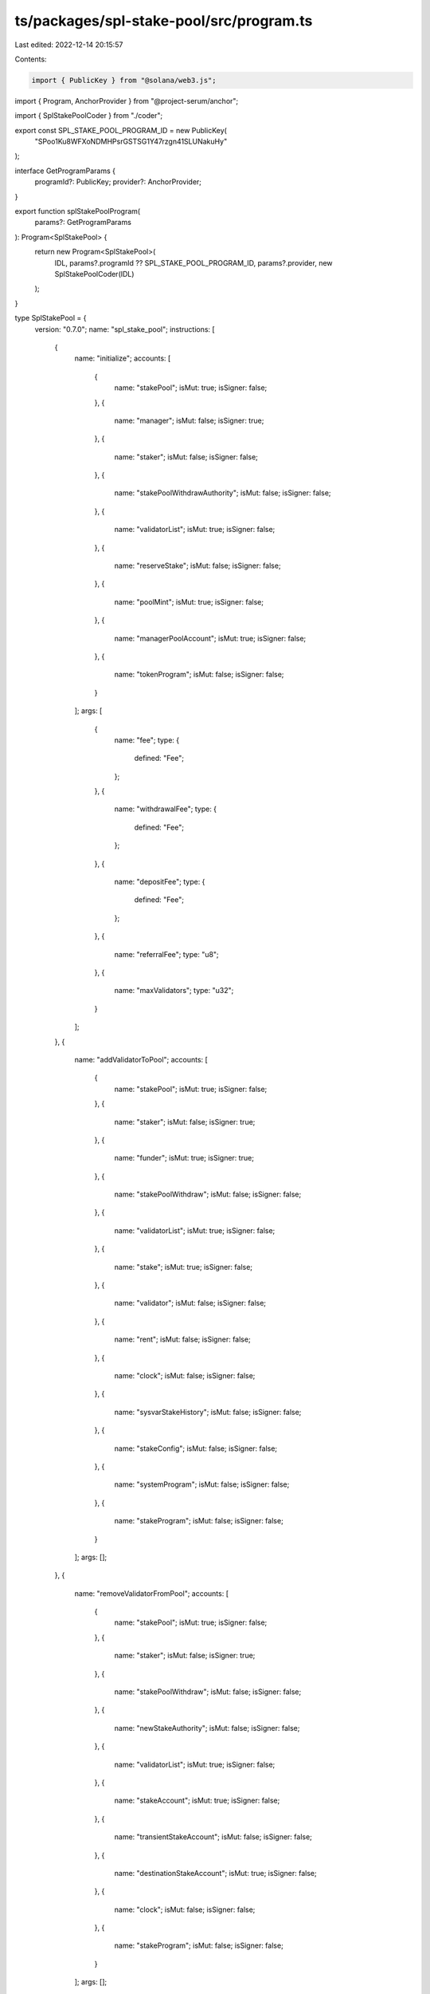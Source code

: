 ts/packages/spl-stake-pool/src/program.ts
=========================================

Last edited: 2022-12-14 20:15:57

Contents:

.. code-block:: ts

    import { PublicKey } from "@solana/web3.js";
import { Program, AnchorProvider } from "@project-serum/anchor";

import { SplStakePoolCoder } from "./coder";

export const SPL_STAKE_POOL_PROGRAM_ID = new PublicKey(
  "SPoo1Ku8WFXoNDMHPsrGSTSG1Y47rzgn41SLUNakuHy"
);

interface GetProgramParams {
  programId?: PublicKey;
  provider?: AnchorProvider;
}

export function splStakePoolProgram(
  params?: GetProgramParams
): Program<SplStakePool> {
  return new Program<SplStakePool>(
    IDL,
    params?.programId ?? SPL_STAKE_POOL_PROGRAM_ID,
    params?.provider,
    new SplStakePoolCoder(IDL)
  );
}

type SplStakePool = {
  version: "0.7.0";
  name: "spl_stake_pool";
  instructions: [
    {
      name: "initialize";
      accounts: [
        {
          name: "stakePool";
          isMut: true;
          isSigner: false;
        },
        {
          name: "manager";
          isMut: false;
          isSigner: true;
        },
        {
          name: "staker";
          isMut: false;
          isSigner: false;
        },
        {
          name: "stakePoolWithdrawAuthority";
          isMut: false;
          isSigner: false;
        },
        {
          name: "validatorList";
          isMut: true;
          isSigner: false;
        },
        {
          name: "reserveStake";
          isMut: false;
          isSigner: false;
        },
        {
          name: "poolMint";
          isMut: true;
          isSigner: false;
        },
        {
          name: "managerPoolAccount";
          isMut: true;
          isSigner: false;
        },
        {
          name: "tokenProgram";
          isMut: false;
          isSigner: false;
        }
      ];
      args: [
        {
          name: "fee";
          type: {
            defined: "Fee";
          };
        },
        {
          name: "withdrawalFee";
          type: {
            defined: "Fee";
          };
        },
        {
          name: "depositFee";
          type: {
            defined: "Fee";
          };
        },
        {
          name: "referralFee";
          type: "u8";
        },
        {
          name: "maxValidators";
          type: "u32";
        }
      ];
    },
    {
      name: "addValidatorToPool";
      accounts: [
        {
          name: "stakePool";
          isMut: true;
          isSigner: false;
        },
        {
          name: "staker";
          isMut: false;
          isSigner: true;
        },
        {
          name: "funder";
          isMut: true;
          isSigner: true;
        },
        {
          name: "stakePoolWithdraw";
          isMut: false;
          isSigner: false;
        },
        {
          name: "validatorList";
          isMut: true;
          isSigner: false;
        },
        {
          name: "stake";
          isMut: true;
          isSigner: false;
        },
        {
          name: "validator";
          isMut: false;
          isSigner: false;
        },
        {
          name: "rent";
          isMut: false;
          isSigner: false;
        },
        {
          name: "clock";
          isMut: false;
          isSigner: false;
        },
        {
          name: "sysvarStakeHistory";
          isMut: false;
          isSigner: false;
        },
        {
          name: "stakeConfig";
          isMut: false;
          isSigner: false;
        },
        {
          name: "systemProgram";
          isMut: false;
          isSigner: false;
        },
        {
          name: "stakeProgram";
          isMut: false;
          isSigner: false;
        }
      ];
      args: [];
    },
    {
      name: "removeValidatorFromPool";
      accounts: [
        {
          name: "stakePool";
          isMut: true;
          isSigner: false;
        },
        {
          name: "staker";
          isMut: false;
          isSigner: true;
        },
        {
          name: "stakePoolWithdraw";
          isMut: false;
          isSigner: false;
        },
        {
          name: "newStakeAuthority";
          isMut: false;
          isSigner: false;
        },
        {
          name: "validatorList";
          isMut: true;
          isSigner: false;
        },
        {
          name: "stakeAccount";
          isMut: true;
          isSigner: false;
        },
        {
          name: "transientStakeAccount";
          isMut: false;
          isSigner: false;
        },
        {
          name: "destinationStakeAccount";
          isMut: true;
          isSigner: false;
        },
        {
          name: "clock";
          isMut: false;
          isSigner: false;
        },
        {
          name: "stakeProgram";
          isMut: false;
          isSigner: false;
        }
      ];
      args: [];
    },
    {
      name: "decreaseValidatorStake";
      accounts: [
        {
          name: "stakePool";
          isMut: false;
          isSigner: false;
        },
        {
          name: "staker";
          isMut: false;
          isSigner: true;
        },
        {
          name: "stakePoolWithdrawAuthority";
          isMut: false;
          isSigner: false;
        },
        {
          name: "validatorList";
          isMut: true;
          isSigner: false;
        },
        {
          name: "validatorStake";
          isMut: true;
          isSigner: false;
        },
        {
          name: "transientStake";
          isMut: true;
          isSigner: false;
        },
        {
          name: "clock";
          isMut: false;
          isSigner: false;
        },
        {
          name: "rent";
          isMut: false;
          isSigner: false;
        },
        {
          name: "systemProgram";
          isMut: false;
          isSigner: false;
        },
        {
          name: "stakeProgram";
          isMut: false;
          isSigner: false;
        }
      ];
      args: [
        {
          name: "lamports";
          type: "u64";
        },
        {
          name: "transientStakeSeed";
          type: "u64";
        }
      ];
    },
    {
      name: "increaseValidatorStake";
      accounts: [
        {
          name: "stakePool";
          isMut: false;
          isSigner: false;
        },
        {
          name: "staker";
          isMut: false;
          isSigner: true;
        },
        {
          name: "stakePoolWithdrawAuthority";
          isMut: false;
          isSigner: false;
        },
        {
          name: "validatorList";
          isMut: true;
          isSigner: false;
        },
        {
          name: "reserveStake";
          isMut: true;
          isSigner: false;
        },
        {
          name: "transientStake";
          isMut: true;
          isSigner: false;
        },
        {
          name: "validatorStake";
          isMut: false;
          isSigner: false;
        },
        {
          name: "validator";
          isMut: false;
          isSigner: false;
        },
        {
          name: "clock";
          isMut: false;
          isSigner: false;
        },
        {
          name: "rent";
          isMut: false;
          isSigner: false;
        },
        {
          name: "sysvarStakeHistory";
          isMut: false;
          isSigner: false;
        },
        {
          name: "stakeConfig";
          isMut: false;
          isSigner: false;
        },
        {
          name: "systemProgram";
          isMut: false;
          isSigner: false;
        },
        {
          name: "stakeProgram";
          isMut: false;
          isSigner: false;
        }
      ];
      args: [
        {
          name: "lamports";
          type: "u64";
        },
        {
          name: "transientStakeSeed";
          type: "u64";
        }
      ];
    },
    {
      name: "setPreferredValidator";
      accounts: [
        {
          name: "stakePoolAddress";
          isMut: true;
          isSigner: false;
        },
        {
          name: "staker";
          isMut: false;
          isSigner: true;
        },
        {
          name: "validatorListAddress";
          isMut: false;
          isSigner: false;
        }
      ];
      args: [
        {
          name: "validatorType";
          type: {
            defined: "PreferredValidatorType";
          };
        },
        {
          name: "validatorVoteAddress";
          type: {
            option: "publicKey";
          };
        }
      ];
    },
    {
      name: "updateValidatorListBalance";
      accounts: [
        {
          name: "stakePool";
          isMut: false;
          isSigner: false;
        },
        {
          name: "stakePoolWithdrawAuthority";
          isMut: false;
          isSigner: false;
        },
        {
          name: "validatorListAddress";
          isMut: true;
          isSigner: false;
        },
        {
          name: "reserveStake";
          isMut: true;
          isSigner: false;
        },
        {
          name: "clock";
          isMut: false;
          isSigner: false;
        },
        {
          name: "sysvarStakeHistory";
          isMut: false;
          isSigner: false;
        },
        {
          name: "stakeProgram";
          isMut: false;
          isSigner: false;
        }
      ];
      args: [
        {
          name: "startIndex";
          type: "u32";
        },
        {
          name: "noMerge";
          type: "bool";
        }
      ];
    },
    {
      name: "updateStakePoolBalance";
      accounts: [
        {
          name: "stakePool";
          isMut: true;
          isSigner: false;
        },
        {
          name: "withdrawAuthority";
          isMut: false;
          isSigner: false;
        },
        {
          name: "validatorListStorage";
          isMut: true;
          isSigner: false;
        },
        {
          name: "reserveStake";
          isMut: false;
          isSigner: false;
        },
        {
          name: "managerFeeAccount";
          isMut: true;
          isSigner: false;
        },
        {
          name: "stakePoolMint";
          isMut: true;
          isSigner: false;
        },
        {
          name: "tokenProgram";
          isMut: false;
          isSigner: false;
        }
      ];
      args: [];
    },
    {
      name: "cleanupRemovedValidatorEntries";
      accounts: [
        {
          name: "stakePool";
          isMut: false;
          isSigner: false;
        },
        {
          name: "validatorListStorage";
          isMut: true;
          isSigner: false;
        }
      ];
      args: [];
    },
    {
      name: "depositStake";
      accounts: [
        {
          name: "stakePool";
          isMut: true;
          isSigner: false;
        },
        {
          name: "validatorListStorage";
          isMut: true;
          isSigner: false;
        },
        {
          name: "stakePoolDepositAuthority";
          isMut: false;
          isSigner: false;
        },
        {
          name: "stakePoolWithdrawAuthority";
          isMut: false;
          isSigner: false;
        },
        {
          name: "depositStakeAddress";
          isMut: true;
          isSigner: false;
        },
        {
          name: "validatorStakeAccount";
          isMut: true;
          isSigner: false;
        },
        {
          name: "reserveStakeAccount";
          isMut: true;
          isSigner: false;
        },
        {
          name: "poolTokensTo";
          isMut: true;
          isSigner: false;
        },
        {
          name: "managerFeeAccount";
          isMut: true;
          isSigner: false;
        },
        {
          name: "referrerPoolTokensAccount";
          isMut: true;
          isSigner: false;
        },
        {
          name: "poolMint";
          isMut: true;
          isSigner: false;
        },
        {
          name: "clock";
          isMut: false;
          isSigner: false;
        },
        {
          name: "sysvarStakeHistory";
          isMut: false;
          isSigner: false;
        },
        {
          name: "tokenProgram";
          isMut: false;
          isSigner: false;
        },
        {
          name: "stakeProgram";
          isMut: false;
          isSigner: false;
        }
      ];
      args: [];
    },
    {
      name: "withdrawStake";
      accounts: [
        {
          name: "stakePool";
          isMut: true;
          isSigner: false;
        },
        {
          name: "validatorListStorage";
          isMut: true;
          isSigner: false;
        },
        {
          name: "stakePoolWithdraw";
          isMut: false;
          isSigner: false;
        },
        {
          name: "stakeToSplit";
          isMut: true;
          isSigner: false;
        },
        {
          name: "stakeToReceive";
          isMut: true;
          isSigner: false;
        },
        {
          name: "userStakeAuthority";
          isMut: false;
          isSigner: false;
        },
        {
          name: "userTransferAuthority";
          isMut: false;
          isSigner: true;
        },
        {
          name: "userPoolTokenAccount";
          isMut: true;
          isSigner: false;
        },
        {
          name: "managerFeeAccount";
          isMut: true;
          isSigner: false;
        },
        {
          name: "poolMint";
          isMut: true;
          isSigner: false;
        },
        {
          name: "clock";
          isMut: false;
          isSigner: false;
        },
        {
          name: "tokenProgram";
          isMut: false;
          isSigner: false;
        },
        {
          name: "stakeProgram";
          isMut: false;
          isSigner: false;
        }
      ];
      args: [
        {
          name: "arg";
          type: "u64";
        }
      ];
    },
    {
      name: "setManager";
      accounts: [
        {
          name: "stakePool";
          isMut: true;
          isSigner: false;
        },
        {
          name: "manager";
          isMut: false;
          isSigner: true;
        },
        {
          name: "newManager";
          isMut: false;
          isSigner: true;
        },
        {
          name: "newFeeReceiver";
          isMut: false;
          isSigner: false;
        }
      ];
      args: [];
    },
    {
      name: "setFee";
      accounts: [
        {
          name: "stakePool";
          isMut: true;
          isSigner: false;
        },
        {
          name: "manager";
          isMut: false;
          isSigner: true;
        }
      ];
      args: [
        {
          name: "fee";
          type: {
            defined: "FeeType";
          };
        }
      ];
    },
    {
      name: "setStaker";
      accounts: [
        {
          name: "stakePool";
          isMut: true;
          isSigner: false;
        },
        {
          name: "setStakerAuthority";
          isMut: false;
          isSigner: true;
        },
        {
          name: "newStaker";
          isMut: false;
          isSigner: false;
        }
      ];
      args: [];
    },
    {
      name: "depositSol";
      accounts: [
        {
          name: "stakePool";
          isMut: true;
          isSigner: false;
        },
        {
          name: "stakePoolWithdrawAuthority";
          isMut: false;
          isSigner: false;
        },
        {
          name: "reserveStakeAccount";
          isMut: true;
          isSigner: false;
        },
        {
          name: "lamportsFrom";
          isMut: true;
          isSigner: true;
        },
        {
          name: "poolTokensTo";
          isMut: true;
          isSigner: false;
        },
        {
          name: "managerFeeAccount";
          isMut: true;
          isSigner: false;
        },
        {
          name: "referrerPoolTokensAccount";
          isMut: true;
          isSigner: false;
        },
        {
          name: "poolMint";
          isMut: true;
          isSigner: false;
        },
        {
          name: "systemProgram";
          isMut: false;
          isSigner: false;
        },
        {
          name: "tokenProgram";
          isMut: false;
          isSigner: false;
        }
      ];
      args: [
        {
          name: "arg";
          type: "u64";
        }
      ];
    },
    {
      name: "setFundingAuthority";
      accounts: [
        {
          name: "stakePool";
          isMut: true;
          isSigner: false;
        },
        {
          name: "manager";
          isMut: false;
          isSigner: true;
        }
      ];
      args: [
        {
          name: "arg";
          type: {
            defined: "FundingType";
          };
        }
      ];
    },
    {
      name: "withdrawSol";
      accounts: [
        {
          name: "stakePool";
          isMut: true;
          isSigner: false;
        },
        {
          name: "stakePoolWithdrawAuthority";
          isMut: false;
          isSigner: false;
        },
        {
          name: "userTransferAuthority";
          isMut: false;
          isSigner: true;
        },
        {
          name: "poolTokensFrom";
          isMut: true;
          isSigner: false;
        },
        {
          name: "reserveStakeAccount";
          isMut: true;
          isSigner: false;
        },
        {
          name: "lamportsTo";
          isMut: true;
          isSigner: false;
        },
        {
          name: "managerFeeAccount";
          isMut: true;
          isSigner: false;
        },
        {
          name: "poolMint";
          isMut: true;
          isSigner: false;
        },
        {
          name: "clock";
          isMut: false;
          isSigner: false;
        },
        {
          name: "sysvarStakeHistory";
          isMut: false;
          isSigner: false;
        },
        {
          name: "stakeProgram";
          isMut: false;
          isSigner: false;
        },
        {
          name: "tokenProgram";
          isMut: false;
          isSigner: false;
        }
      ];
      args: [
        {
          name: "arg";
          type: "u64";
        }
      ];
    },
    {
      name: "createTokenMetadata";
      accounts: [
        {
          name: "stakePool";
          isMut: false;
          isSigner: false;
        },
        {
          name: "manager";
          isMut: false;
          isSigner: true;
        },
        {
          name: "stakePoolWithdrawAuthority";
          isMut: false;
          isSigner: false;
        },
        {
          name: "poolMint";
          isMut: false;
          isSigner: false;
        },
        {
          name: "payer";
          isMut: true;
          isSigner: true;
        },
        {
          name: "tokenMetadata";
          isMut: true;
          isSigner: false;
        },
        {
          name: "mplTokenMetadata";
          isMut: false;
          isSigner: false;
        },
        {
          name: "systemProgram";
          isMut: false;
          isSigner: false;
        },
        {
          name: "rent";
          isMut: false;
          isSigner: false;
        }
      ];
      args: [
        {
          name: "name";
          type: "string";
        },
        {
          name: "symbol";
          type: "string";
        },
        {
          name: "uri";
          type: "string";
        }
      ];
    },
    {
      name: "updateTokenMetadata";
      accounts: [
        {
          name: "stakePool";
          isMut: false;
          isSigner: false;
        },
        {
          name: "manager";
          isMut: false;
          isSigner: true;
        },
        {
          name: "stakePoolWithdrawAuthority";
          isMut: false;
          isSigner: false;
        },
        {
          name: "tokenMetadata";
          isMut: true;
          isSigner: false;
        },
        {
          name: "mplTokenMetadata";
          isMut: false;
          isSigner: false;
        }
      ];
      args: [
        {
          name: "name";
          type: "string";
        },
        {
          name: "symbol";
          type: "string";
        },
        {
          name: "uri";
          type: "string";
        }
      ];
    }
  ];
  accounts: [
    {
      name: "stakePool";
      type: {
        kind: "struct";
        fields: [
          {
            name: "accountType";
            type: {
              defined: "AccountType";
            };
          },
          {
            name: "manager";
            type: "publicKey";
          },
          {
            name: "staker";
            type: "publicKey";
          },
          {
            name: "stakeDepositAuthority";
            type: "publicKey";
          },
          {
            name: "stakeWithdrawBumpSeed";
            type: "u8";
          },
          {
            name: "validatorList";
            type: "publicKey";
          },
          {
            name: "reserveStake";
            type: "publicKey";
          },
          {
            name: "poolMint";
            type: "publicKey";
          },
          {
            name: "managerFeeAccount";
            type: "publicKey";
          },
          {
            name: "tokenProgramId";
            type: "publicKey";
          },
          {
            name: "totalLamports";
            type: "u64";
          },
          {
            name: "poolTokenSupply";
            type: "u64";
          },
          {
            name: "lastUpdateEpoch";
            type: "u64";
          },
          {
            name: "lockup";
            type: {
              defined: "Lockup";
            };
          },
          {
            name: "epochFee";
            type: {
              defined: "Fee";
            };
          },
          {
            name: "nextEpochFee";
            type: {
              option: {
                defined: "Fee";
              };
            };
          },
          {
            name: "preferredDepositValidatorVoteAddress";
            type: {
              option: "publicKey";
            };
          },
          {
            name: "preferredWithdrawValidatorVoteAddress";
            type: {
              option: "publicKey";
            };
          },
          {
            name: "stakeDepositFee";
            type: {
              defined: "Fee";
            };
          },
          {
            name: "stakeWithdrawalFee";
            type: {
              defined: "Fee";
            };
          },
          {
            name: "nextStakeWithdrawalFee";
            type: {
              option: {
                defined: "Fee";
              };
            };
          },
          {
            name: "stakeReferralFee";
            type: "u8";
          },
          {
            name: "solDepositAuthority";
            type: {
              option: "publicKey";
            };
          },
          {
            name: "solDepositFee";
            type: {
              defined: "Fee";
            };
          },
          {
            name: "solReferralFee";
            type: "u8";
          },
          {
            name: "solWithdrawAuthority";
            type: {
              option: "publicKey";
            };
          },
          {
            name: "solWithdrawalFee";
            type: {
              defined: "Fee";
            };
          },
          {
            name: "nextSolWithdrawalFee";
            type: {
              option: {
                defined: "Fee";
              };
            };
          },
          {
            name: "lastEpochPoolTokenSupply";
            type: "u64";
          },
          {
            name: "lastEpochTotalLamports";
            type: "u64";
          }
        ];
      };
    },
    {
      name: "validatorStakeInfo";
      type: {
        kind: "struct";
        fields: [
          {
            name: "activeStakeLamports";
            type: "u64";
          },
          {
            name: "transientStakeLamports";
            type: "u64";
          },
          {
            name: "lastUpdateEpoch";
            type: "u64";
          },
          {
            name: "transientSeedSuffixStart";
            type: "u64";
          },
          {
            name: "transientSeedSuffixEnd";
            type: "u64";
          },
          {
            name: "status";
            type: {
              defined: "StakeStatus";
            };
          },
          {
            name: "voteAccountAddress";
            type: "publicKey";
          }
        ];
      };
    },
    {
      name: "validatorList";
      type: {
        kind: "struct";
        fields: [
          {
            name: "header";
            type: {
              defined: "ValidatorListHeader";
            };
          },
          {
            name: "validators";
            type: {
              vec: {
                defined: "ValidatorStakeInfo";
              };
            };
          }
        ];
      };
    }
  ];
  types: [
    {
      name: "Fee";
      type: {
        kind: "struct";
        fields: [
          {
            name: "denominator";
            type: "u64";
          },
          {
            name: "numerator";
            type: "u64";
          }
        ];
      };
    },
    {
      name: "ValidatorListHeader";
      type: {
        kind: "struct";
        fields: [
          {
            name: "accountType";
            type: {
              defined: "AccountType";
            };
          },
          {
            name: "maxValidators";
            type: "u32";
          }
        ];
      };
    },
    {
      name: "AccountType";
      type: {
        kind: "enum";
        variants: [
          {
            name: "Uninitialized";
          },
          {
            name: "StakePool";
          },
          {
            name: "ValidatorList";
          }
        ];
      };
    },
    {
      name: "StakeStatus";
      type: {
        kind: "enum";
        variants: [
          {
            name: "Active";
          },
          {
            name: "DeactivatingTransient";
          },
          {
            name: "ReadyForRemoval";
          }
        ];
      };
    },
    {
      name: "PreferredValidatorType";
      type: {
        kind: "enum";
        variants: [
          {
            name: "Deposit";
          },
          {
            name: "Withdraw";
          }
        ];
      };
    },
    {
      name: "FeeType";
      type: {
        kind: "enum";
        variants: [
          {
            name: "SolReferral";
            fields: ["u8"];
          },
          {
            name: "StakeReferral";
            fields: ["u8"];
          },
          {
            name: "Epoch";
            fields: [
              {
                defined: "Fee";
              }
            ];
          },
          {
            name: "StakeWithdrawal";
            fields: [
              {
                defined: "Fee";
              }
            ];
          },
          {
            name: "SolDeposit";
            fields: [
              {
                defined: "Fee";
              }
            ];
          },
          {
            name: "StakeDeposit";
            fields: [
              {
                defined: "Fee";
              }
            ];
          },
          {
            name: "SolWithdrawal";
            fields: [
              {
                defined: "Fee";
              }
            ];
          }
        ];
      };
    },
    {
      name: "FundingType";
      type: {
        kind: "enum";
        variants: [
          {
            name: "StakeDeposit";
          },
          {
            name: "SolDeposit";
          },
          {
            name: "SolWithdraw";
          }
        ];
      };
    }
  ];
  errors: [
    {
      code: 0;
      name: "AlreadyInUse";
      msg: "AlreadyInUse";
    },
    {
      code: 1;
      name: "InvalidProgramAddress";
      msg: "InvalidProgramAddress";
    },
    {
      code: 2;
      name: "InvalidState";
      msg: "InvalidState";
    },
    {
      code: 3;
      name: "CalculationFailure";
      msg: "CalculationFailure";
    },
    {
      code: 4;
      name: "FeeTooHigh";
      msg: "FeeTooHigh";
    },
    {
      code: 5;
      name: "WrongAccountMint";
      msg: "WrongAccountMint";
    },
    {
      code: 6;
      name: "WrongManager";
      msg: "WrongManager";
    },
    {
      code: 7;
      name: "SignatureMissing";
      msg: "SignatureMissing";
    },
    {
      code: 8;
      name: "InvalidValidatorStakeList";
      msg: "InvalidValidatorStakeList";
    },
    {
      code: 9;
      name: "InvalidFeeAccount";
      msg: "InvalidFeeAccount";
    },
    {
      code: 10;
      name: "WrongPoolMint";
      msg: "WrongPoolMint";
    },
    {
      code: 11;
      name: "WrongStakeState";
      msg: "WrongStakeState";
    },
    {
      code: 12;
      name: "UserStakeNotActive";
      msg: "UserStakeNotActive";
    },
    {
      code: 13;
      name: "ValidatorAlreadyAdded";
      msg: "ValidatorAlreadyAdded";
    },
    {
      code: 14;
      name: "ValidatorNotFound";
      msg: "ValidatorNotFound";
    },
    {
      code: 15;
      name: "InvalidStakeAccountAddress";
      msg: "InvalidStakeAccountAddress";
    },
    {
      code: 16;
      name: "StakeListOutOfDate";
      msg: "StakeListOutOfDate";
    },
    {
      code: 17;
      name: "StakeListAndPoolOutOfDate";
      msg: "StakeListAndPoolOutOfDate";
    },
    {
      code: 18;
      name: "UnknownValidatorStakeAccount";
      msg: "UnknownValidatorStakeAccount";
    },
    {
      code: 19;
      name: "WrongMintingAuthority";
      msg: "WrongMintingAuthority";
    },
    {
      code: 20;
      name: "UnexpectedValidatorListAccountSize";
      msg: "UnexpectedValidatorListAccountSize";
    },
    {
      code: 21;
      name: "WrongStaker";
      msg: "WrongStaker";
    },
    {
      code: 22;
      name: "NonZeroPoolTokenSupply";
      msg: "NonZeroPoolTokenSupply";
    },
    {
      code: 23;
      name: "StakeLamportsNotEqualToMinimum";
      msg: "StakeLamportsNotEqualToMinimum";
    },
    {
      code: 24;
      name: "IncorrectDepositVoteAddress";
      msg: "IncorrectDepositVoteAddress";
    },
    {
      code: 25;
      name: "IncorrectWithdrawVoteAddress";
      msg: "IncorrectWithdrawVoteAddress";
    },
    {
      code: 26;
      name: "InvalidMintFreezeAuthority";
      msg: "InvalidMintFreezeAuthority";
    },
    {
      code: 27;
      name: "FeeIncreaseTooHigh";
      msg: "FeeIncreaseTooHigh";
    },
    {
      code: 28;
      name: "WithdrawalTooSmall";
      msg: "WithdrawalTooSmall";
    },
    {
      code: 29;
      name: "DepositTooSmall";
      msg: "DepositTooSmall";
    },
    {
      code: 30;
      name: "InvalidStakeDepositAuthority";
      msg: "InvalidStakeDepositAuthority";
    },
    {
      code: 31;
      name: "InvalidSolDepositAuthority";
      msg: "InvalidSolDepositAuthority";
    },
    {
      code: 32;
      name: "InvalidPreferredValidator";
      msg: "InvalidPreferredValidator";
    },
    {
      code: 33;
      name: "TransientAccountInUse";
      msg: "TransientAccountInUse";
    },
    {
      code: 34;
      name: "InvalidSolWithdrawAuthority";
      msg: "InvalidSolWithdrawAuthority";
    },
    {
      code: 35;
      name: "SolWithdrawalTooLarge";
      msg: "SolWithdrawalTooLarge";
    },
    {
      code: 36;
      name: "InvalidMetadataAccount";
      msg: "InvalidMetadataAccount";
    }
  ];
};

const IDL: SplStakePool = {
  version: "0.7.0",
  name: "spl_stake_pool",
  instructions: [
    {
      name: "initialize",
      accounts: [
        {
          name: "stakePool",
          isMut: true,
          isSigner: false,
        },
        {
          name: "manager",
          isMut: false,
          isSigner: true,
        },
        {
          name: "staker",
          isMut: false,
          isSigner: false,
        },
        {
          name: "stakePoolWithdrawAuthority",
          isMut: false,
          isSigner: false,
        },
        {
          name: "validatorList",
          isMut: true,
          isSigner: false,
        },
        {
          name: "reserveStake",
          isMut: false,
          isSigner: false,
        },
        {
          name: "poolMint",
          isMut: true,
          isSigner: false,
        },
        {
          name: "managerPoolAccount",
          isMut: true,
          isSigner: false,
        },
        {
          name: "tokenProgram",
          isMut: false,
          isSigner: false,
        },
      ],
      args: [
        {
          name: "fee",
          type: {
            defined: "Fee",
          },
        },
        {
          name: "withdrawalFee",
          type: {
            defined: "Fee",
          },
        },
        {
          name: "depositFee",
          type: {
            defined: "Fee",
          },
        },
        {
          name: "referralFee",
          type: "u8",
        },
        {
          name: "maxValidators",
          type: "u32",
        },
      ],
    },
    {
      name: "addValidatorToPool",
      accounts: [
        {
          name: "stakePool",
          isMut: true,
          isSigner: false,
        },
        {
          name: "staker",
          isMut: false,
          isSigner: true,
        },
        {
          name: "funder",
          isMut: true,
          isSigner: true,
        },
        {
          name: "stakePoolWithdraw",
          isMut: false,
          isSigner: false,
        },
        {
          name: "validatorList",
          isMut: true,
          isSigner: false,
        },
        {
          name: "stake",
          isMut: true,
          isSigner: false,
        },
        {
          name: "validator",
          isMut: false,
          isSigner: false,
        },
        {
          name: "rent",
          isMut: false,
          isSigner: false,
        },
        {
          name: "clock",
          isMut: false,
          isSigner: false,
        },
        {
          name: "sysvarStakeHistory",
          isMut: false,
          isSigner: false,
        },
        {
          name: "stakeConfig",
          isMut: false,
          isSigner: false,
        },
        {
          name: "systemProgram",
          isMut: false,
          isSigner: false,
        },
        {
          name: "stakeProgram",
          isMut: false,
          isSigner: false,
        },
      ],
      args: [],
    },
    {
      name: "removeValidatorFromPool",
      accounts: [
        {
          name: "stakePool",
          isMut: true,
          isSigner: false,
        },
        {
          name: "staker",
          isMut: false,
          isSigner: true,
        },
        {
          name: "stakePoolWithdraw",
          isMut: false,
          isSigner: false,
        },
        {
          name: "newStakeAuthority",
          isMut: false,
          isSigner: false,
        },
        {
          name: "validatorList",
          isMut: true,
          isSigner: false,
        },
        {
          name: "stakeAccount",
          isMut: true,
          isSigner: false,
        },
        {
          name: "transientStakeAccount",
          isMut: false,
          isSigner: false,
        },
        {
          name: "destinationStakeAccount",
          isMut: true,
          isSigner: false,
        },
        {
          name: "clock",
          isMut: false,
          isSigner: false,
        },
        {
          name: "stakeProgram",
          isMut: false,
          isSigner: false,
        },
      ],
      args: [],
    },
    {
      name: "decreaseValidatorStake",
      accounts: [
        {
          name: "stakePool",
          isMut: false,
          isSigner: false,
        },
        {
          name: "staker",
          isMut: false,
          isSigner: true,
        },
        {
          name: "stakePoolWithdrawAuthority",
          isMut: false,
          isSigner: false,
        },
        {
          name: "validatorList",
          isMut: true,
          isSigner: false,
        },
        {
          name: "validatorStake",
          isMut: true,
          isSigner: false,
        },
        {
          name: "transientStake",
          isMut: true,
          isSigner: false,
        },
        {
          name: "clock",
          isMut: false,
          isSigner: false,
        },
        {
          name: "rent",
          isMut: false,
          isSigner: false,
        },
        {
          name: "systemProgram",
          isMut: false,
          isSigner: false,
        },
        {
          name: "stakeProgram",
          isMut: false,
          isSigner: false,
        },
      ],
      args: [
        {
          name: "lamports",
          type: "u64",
        },
        {
          name: "transientStakeSeed",
          type: "u64",
        },
      ],
    },
    {
      name: "increaseValidatorStake",
      accounts: [
        {
          name: "stakePool",
          isMut: false,
          isSigner: false,
        },
        {
          name: "staker",
          isMut: false,
          isSigner: true,
        },
        {
          name: "stakePoolWithdrawAuthority",
          isMut: false,
          isSigner: false,
        },
        {
          name: "validatorList",
          isMut: true,
          isSigner: false,
        },
        {
          name: "reserveStake",
          isMut: true,
          isSigner: false,
        },
        {
          name: "transientStake",
          isMut: true,
          isSigner: false,
        },
        {
          name: "validatorStake",
          isMut: false,
          isSigner: false,
        },
        {
          name: "validator",
          isMut: false,
          isSigner: false,
        },
        {
          name: "clock",
          isMut: false,
          isSigner: false,
        },
        {
          name: "rent",
          isMut: false,
          isSigner: false,
        },
        {
          name: "sysvarStakeHistory",
          isMut: false,
          isSigner: false,
        },
        {
          name: "stakeConfig",
          isMut: false,
          isSigner: false,
        },
        {
          name: "systemProgram",
          isMut: false,
          isSigner: false,
        },
        {
          name: "stakeProgram",
          isMut: false,
          isSigner: false,
        },
      ],
      args: [
        {
          name: "lamports",
          type: "u64",
        },
        {
          name: "transientStakeSeed",
          type: "u64",
        },
      ],
    },
    {
      name: "setPreferredValidator",
      accounts: [
        {
          name: "stakePoolAddress",
          isMut: true,
          isSigner: false,
        },
        {
          name: "staker",
          isMut: false,
          isSigner: true,
        },
        {
          name: "validatorListAddress",
          isMut: false,
          isSigner: false,
        },
      ],
      args: [
        {
          name: "validatorType",
          type: {
            defined: "PreferredValidatorType",
          },
        },
        {
          name: "validatorVoteAddress",
          type: {
            option: "publicKey",
          },
        },
      ],
    },
    {
      name: "updateValidatorListBalance",
      accounts: [
        {
          name: "stakePool",
          isMut: false,
          isSigner: false,
        },
        {
          name: "stakePoolWithdrawAuthority",
          isMut: false,
          isSigner: false,
        },
        {
          name: "validatorListAddress",
          isMut: true,
          isSigner: false,
        },
        {
          name: "reserveStake",
          isMut: true,
          isSigner: false,
        },
        {
          name: "clock",
          isMut: false,
          isSigner: false,
        },
        {
          name: "sysvarStakeHistory",
          isMut: false,
          isSigner: false,
        },
        {
          name: "stakeProgram",
          isMut: false,
          isSigner: false,
        },
      ],
      args: [
        {
          name: "startIndex",
          type: "u32",
        },
        {
          name: "noMerge",
          type: "bool",
        },
      ],
    },
    {
      name: "updateStakePoolBalance",
      accounts: [
        {
          name: "stakePool",
          isMut: true,
          isSigner: false,
        },
        {
          name: "withdrawAuthority",
          isMut: false,
          isSigner: false,
        },
        {
          name: "validatorListStorage",
          isMut: true,
          isSigner: false,
        },
        {
          name: "reserveStake",
          isMut: false,
          isSigner: false,
        },
        {
          name: "managerFeeAccount",
          isMut: true,
          isSigner: false,
        },
        {
          name: "stakePoolMint",
          isMut: true,
          isSigner: false,
        },
        {
          name: "tokenProgram",
          isMut: false,
          isSigner: false,
        },
      ],
      args: [],
    },
    {
      name: "cleanupRemovedValidatorEntries",
      accounts: [
        {
          name: "stakePool",
          isMut: false,
          isSigner: false,
        },
        {
          name: "validatorListStorage",
          isMut: true,
          isSigner: false,
        },
      ],
      args: [],
    },
    {
      name: "depositStake",
      accounts: [
        {
          name: "stakePool",
          isMut: true,
          isSigner: false,
        },
        {
          name: "validatorListStorage",
          isMut: true,
          isSigner: false,
        },
        {
          name: "stakePoolDepositAuthority",
          isMut: false,
          isSigner: false,
        },
        {
          name: "stakePoolWithdrawAuthority",
          isMut: false,
          isSigner: false,
        },
        {
          name: "depositStakeAddress",
          isMut: true,
          isSigner: false,
        },
        {
          name: "validatorStakeAccount",
          isMut: true,
          isSigner: false,
        },
        {
          name: "reserveStakeAccount",
          isMut: true,
          isSigner: false,
        },
        {
          name: "poolTokensTo",
          isMut: true,
          isSigner: false,
        },
        {
          name: "managerFeeAccount",
          isMut: true,
          isSigner: false,
        },
        {
          name: "referrerPoolTokensAccount",
          isMut: true,
          isSigner: false,
        },
        {
          name: "poolMint",
          isMut: true,
          isSigner: false,
        },
        {
          name: "clock",
          isMut: false,
          isSigner: false,
        },
        {
          name: "sysvarStakeHistory",
          isMut: false,
          isSigner: false,
        },
        {
          name: "tokenProgram",
          isMut: false,
          isSigner: false,
        },
        {
          name: "stakeProgram",
          isMut: false,
          isSigner: false,
        },
      ],
      args: [],
    },
    {
      name: "withdrawStake",
      accounts: [
        {
          name: "stakePool",
          isMut: true,
          isSigner: false,
        },
        {
          name: "validatorListStorage",
          isMut: true,
          isSigner: false,
        },
        {
          name: "stakePoolWithdraw",
          isMut: false,
          isSigner: false,
        },
        {
          name: "stakeToSplit",
          isMut: true,
          isSigner: false,
        },
        {
          name: "stakeToReceive",
          isMut: true,
          isSigner: false,
        },
        {
          name: "userStakeAuthority",
          isMut: false,
          isSigner: false,
        },
        {
          name: "userTransferAuthority",
          isMut: false,
          isSigner: true,
        },
        {
          name: "userPoolTokenAccount",
          isMut: true,
          isSigner: false,
        },
        {
          name: "managerFeeAccount",
          isMut: true,
          isSigner: false,
        },
        {
          name: "poolMint",
          isMut: true,
          isSigner: false,
        },
        {
          name: "clock",
          isMut: false,
          isSigner: false,
        },
        {
          name: "tokenProgram",
          isMut: false,
          isSigner: false,
        },
        {
          name: "stakeProgram",
          isMut: false,
          isSigner: false,
        },
      ],
      args: [
        {
          name: "arg",
          type: "u64",
        },
      ],
    },
    {
      name: "setManager",
      accounts: [
        {
          name: "stakePool",
          isMut: true,
          isSigner: false,
        },
        {
          name: "manager",
          isMut: false,
          isSigner: true,
        },
        {
          name: "newManager",
          isMut: false,
          isSigner: true,
        },
        {
          name: "newFeeReceiver",
          isMut: false,
          isSigner: false,
        },
      ],
      args: [],
    },
    {
      name: "setFee",
      accounts: [
        {
          name: "stakePool",
          isMut: true,
          isSigner: false,
        },
        {
          name: "manager",
          isMut: false,
          isSigner: true,
        },
      ],
      args: [
        {
          name: "fee",
          type: {
            defined: "FeeType",
          },
        },
      ],
    },
    {
      name: "setStaker",
      accounts: [
        {
          name: "stakePool",
          isMut: true,
          isSigner: false,
        },
        {
          name: "setStakerAuthority",
          isMut: false,
          isSigner: true,
        },
        {
          name: "newStaker",
          isMut: false,
          isSigner: false,
        },
      ],
      args: [],
    },
    {
      name: "depositSol",
      accounts: [
        {
          name: "stakePool",
          isMut: true,
          isSigner: false,
        },
        {
          name: "stakePoolWithdrawAuthority",
          isMut: false,
          isSigner: false,
        },
        {
          name: "reserveStakeAccount",
          isMut: true,
          isSigner: false,
        },
        {
          name: "lamportsFrom",
          isMut: true,
          isSigner: true,
        },
        {
          name: "poolTokensTo",
          isMut: true,
          isSigner: false,
        },
        {
          name: "managerFeeAccount",
          isMut: true,
          isSigner: false,
        },
        {
          name: "referrerPoolTokensAccount",
          isMut: true,
          isSigner: false,
        },
        {
          name: "poolMint",
          isMut: true,
          isSigner: false,
        },
        {
          name: "systemProgram",
          isMut: false,
          isSigner: false,
        },
        {
          name: "tokenProgram",
          isMut: false,
          isSigner: false,
        },
      ],
      args: [
        {
          name: "arg",
          type: "u64",
        },
      ],
    },
    {
      name: "setFundingAuthority",
      accounts: [
        {
          name: "stakePool",
          isMut: true,
          isSigner: false,
        },
        {
          name: "manager",
          isMut: false,
          isSigner: true,
        },
      ],
      args: [
        {
          name: "arg",
          type: {
            defined: "FundingType",
          },
        },
      ],
    },
    {
      name: "withdrawSol",
      accounts: [
        {
          name: "stakePool",
          isMut: true,
          isSigner: false,
        },
        {
          name: "stakePoolWithdrawAuthority",
          isMut: false,
          isSigner: false,
        },
        {
          name: "userTransferAuthority",
          isMut: false,
          isSigner: true,
        },
        {
          name: "poolTokensFrom",
          isMut: true,
          isSigner: false,
        },
        {
          name: "reserveStakeAccount",
          isMut: true,
          isSigner: false,
        },
        {
          name: "lamportsTo",
          isMut: true,
          isSigner: false,
        },
        {
          name: "managerFeeAccount",
          isMut: true,
          isSigner: false,
        },
        {
          name: "poolMint",
          isMut: true,
          isSigner: false,
        },
        {
          name: "clock",
          isMut: false,
          isSigner: false,
        },
        {
          name: "sysvarStakeHistory",
          isMut: false,
          isSigner: false,
        },
        {
          name: "stakeProgram",
          isMut: false,
          isSigner: false,
        },
        {
          name: "tokenProgram",
          isMut: false,
          isSigner: false,
        },
      ],
      args: [
        {
          name: "arg",
          type: "u64",
        },
      ],
    },
    {
      name: "createTokenMetadata",
      accounts: [
        {
          name: "stakePool",
          isMut: false,
          isSigner: false,
        },
        {
          name: "manager",
          isMut: false,
          isSigner: true,
        },
        {
          name: "stakePoolWithdrawAuthority",
          isMut: false,
          isSigner: false,
        },
        {
          name: "poolMint",
          isMut: false,
          isSigner: false,
        },
        {
          name: "payer",
          isMut: true,
          isSigner: true,
        },
        {
          name: "tokenMetadata",
          isMut: true,
          isSigner: false,
        },
        {
          name: "mplTokenMetadata",
          isMut: false,
          isSigner: false,
        },
        {
          name: "systemProgram",
          isMut: false,
          isSigner: false,
        },
        {
          name: "rent",
          isMut: false,
          isSigner: false,
        },
      ],
      args: [
        {
          name: "name",
          type: "string",
        },
        {
          name: "symbol",
          type: "string",
        },
        {
          name: "uri",
          type: "string",
        },
      ],
    },
    {
      name: "updateTokenMetadata",
      accounts: [
        {
          name: "stakePool",
          isMut: false,
          isSigner: false,
        },
        {
          name: "manager",
          isMut: false,
          isSigner: true,
        },
        {
          name: "stakePoolWithdrawAuthority",
          isMut: false,
          isSigner: false,
        },
        {
          name: "tokenMetadata",
          isMut: true,
          isSigner: false,
        },
        {
          name: "mplTokenMetadata",
          isMut: false,
          isSigner: false,
        },
      ],
      args: [
        {
          name: "name",
          type: "string",
        },
        {
          name: "symbol",
          type: "string",
        },
        {
          name: "uri",
          type: "string",
        },
      ],
    },
  ],
  accounts: [
    {
      name: "stakePool",
      type: {
        kind: "struct",
        fields: [
          {
            name: "accountType",
            type: {
              defined: "AccountType",
            },
          },
          {
            name: "manager",
            type: "publicKey",
          },
          {
            name: "staker",
            type: "publicKey",
          },
          {
            name: "stakeDepositAuthority",
            type: "publicKey",
          },
          {
            name: "stakeWithdrawBumpSeed",
            type: "u8",
          },
          {
            name: "validatorList",
            type: "publicKey",
          },
          {
            name: "reserveStake",
            type: "publicKey",
          },
          {
            name: "poolMint",
            type: "publicKey",
          },
          {
            name: "managerFeeAccount",
            type: "publicKey",
          },
          {
            name: "tokenProgramId",
            type: "publicKey",
          },
          {
            name: "totalLamports",
            type: "u64",
          },
          {
            name: "poolTokenSupply",
            type: "u64",
          },
          {
            name: "lastUpdateEpoch",
            type: "u64",
          },
          {
            name: "lockup",
            type: {
              defined: "Lockup",
            },
          },
          {
            name: "epochFee",
            type: {
              defined: "Fee",
            },
          },
          {
            name: "nextEpochFee",
            type: {
              option: {
                defined: "Fee",
              },
            },
          },
          {
            name: "preferredDepositValidatorVoteAddress",
            type: {
              option: "publicKey",
            },
          },
          {
            name: "preferredWithdrawValidatorVoteAddress",
            type: {
              option: "publicKey",
            },
          },
          {
            name: "stakeDepositFee",
            type: {
              defined: "Fee",
            },
          },
          {
            name: "stakeWithdrawalFee",
            type: {
              defined: "Fee",
            },
          },
          {
            name: "nextStakeWithdrawalFee",
            type: {
              option: {
                defined: "Fee",
              },
            },
          },
          {
            name: "stakeReferralFee",
            type: "u8",
          },
          {
            name: "solDepositAuthority",
            type: {
              option: "publicKey",
            },
          },
          {
            name: "solDepositFee",
            type: {
              defined: "Fee",
            },
          },
          {
            name: "solReferralFee",
            type: "u8",
          },
          {
            name: "solWithdrawAuthority",
            type: {
              option: "publicKey",
            },
          },
          {
            name: "solWithdrawalFee",
            type: {
              defined: "Fee",
            },
          },
          {
            name: "nextSolWithdrawalFee",
            type: {
              option: {
                defined: "Fee",
              },
            },
          },
          {
            name: "lastEpochPoolTokenSupply",
            type: "u64",
          },
          {
            name: "lastEpochTotalLamports",
            type: "u64",
          },
        ],
      },
    },
    {
      name: "validatorStakeInfo",
      type: {
        kind: "struct",
        fields: [
          {
            name: "activeStakeLamports",
            type: "u64",
          },
          {
            name: "transientStakeLamports",
            type: "u64",
          },
          {
            name: "lastUpdateEpoch",
            type: "u64",
          },
          {
            name: "transientSeedSuffixStart",
            type: "u64",
          },
          {
            name: "transientSeedSuffixEnd",
            type: "u64",
          },
          {
            name: "status",
            type: {
              defined: "StakeStatus",
            },
          },
          {
            name: "voteAccountAddress",
            type: "publicKey",
          },
        ],
      },
    },
    {
      name: "validatorList",
      type: {
        kind: "struct",
        fields: [
          {
            name: "header",
            type: {
              defined: "ValidatorListHeader",
            },
          },
          {
            name: "validators",
            type: {
              vec: {
                defined: "ValidatorStakeInfo",
              },
            },
          },
        ],
      },
    },
  ],
  types: [
    {
      name: "Fee",
      type: {
        kind: "struct",
        fields: [
          {
            name: "denominator",
            type: "u64",
          },
          {
            name: "numerator",
            type: "u64",
          },
        ],
      },
    },
    {
      name: "ValidatorListHeader",
      type: {
        kind: "struct",
        fields: [
          {
            name: "accountType",
            type: {
              defined: "AccountType",
            },
          },
          {
            name: "maxValidators",
            type: "u32",
          },
        ],
      },
    },
    {
      name: "AccountType",
      type: {
        kind: "enum",
        variants: [
          {
            name: "Uninitialized",
          },
          {
            name: "StakePool",
          },
          {
            name: "ValidatorList",
          },
        ],
      },
    },
    {
      name: "StakeStatus",
      type: {
        kind: "enum",
        variants: [
          {
            name: "Active",
          },
          {
            name: "DeactivatingTransient",
          },
          {
            name: "ReadyForRemoval",
          },
        ],
      },
    },
    {
      name: "PreferredValidatorType",
      type: {
        kind: "enum",
        variants: [
          {
            name: "Deposit",
          },
          {
            name: "Withdraw",
          },
        ],
      },
    },
    {
      name: "FeeType",
      type: {
        kind: "enum",
        variants: [
          {
            name: "SolReferral",
            fields: ["u8"],
          },
          {
            name: "StakeReferral",
            fields: ["u8"],
          },
          {
            name: "Epoch",
            fields: [
              {
                defined: "Fee",
              },
            ],
          },
          {
            name: "StakeWithdrawal",
            fields: [
              {
                defined: "Fee",
              },
            ],
          },
          {
            name: "SolDeposit",
            fields: [
              {
                defined: "Fee",
              },
            ],
          },
          {
            name: "StakeDeposit",
            fields: [
              {
                defined: "Fee",
              },
            ],
          },
          {
            name: "SolWithdrawal",
            fields: [
              {
                defined: "Fee",
              },
            ],
          },
        ],
      },
    },
    {
      name: "FundingType",
      type: {
        kind: "enum",
        variants: [
          {
            name: "StakeDeposit",
          },
          {
            name: "SolDeposit",
          },
          {
            name: "SolWithdraw",
          },
        ],
      },
    },
  ],
  errors: [
    {
      code: 0,
      name: "AlreadyInUse",
      msg: "AlreadyInUse",
    },
    {
      code: 1,
      name: "InvalidProgramAddress",
      msg: "InvalidProgramAddress",
    },
    {
      code: 2,
      name: "InvalidState",
      msg: "InvalidState",
    },
    {
      code: 3,
      name: "CalculationFailure",
      msg: "CalculationFailure",
    },
    {
      code: 4,
      name: "FeeTooHigh",
      msg: "FeeTooHigh",
    },
    {
      code: 5,
      name: "WrongAccountMint",
      msg: "WrongAccountMint",
    },
    {
      code: 6,
      name: "WrongManager",
      msg: "WrongManager",
    },
    {
      code: 7,
      name: "SignatureMissing",
      msg: "SignatureMissing",
    },
    {
      code: 8,
      name: "InvalidValidatorStakeList",
      msg: "InvalidValidatorStakeList",
    },
    {
      code: 9,
      name: "InvalidFeeAccount",
      msg: "InvalidFeeAccount",
    },
    {
      code: 10,
      name: "WrongPoolMint",
      msg: "WrongPoolMint",
    },
    {
      code: 11,
      name: "WrongStakeState",
      msg: "WrongStakeState",
    },
    {
      code: 12,
      name: "UserStakeNotActive",
      msg: "UserStakeNotActive",
    },
    {
      code: 13,
      name: "ValidatorAlreadyAdded",
      msg: "ValidatorAlreadyAdded",
    },
    {
      code: 14,
      name: "ValidatorNotFound",
      msg: "ValidatorNotFound",
    },
    {
      code: 15,
      name: "InvalidStakeAccountAddress",
      msg: "InvalidStakeAccountAddress",
    },
    {
      code: 16,
      name: "StakeListOutOfDate",
      msg: "StakeListOutOfDate",
    },
    {
      code: 17,
      name: "StakeListAndPoolOutOfDate",
      msg: "StakeListAndPoolOutOfDate",
    },
    {
      code: 18,
      name: "UnknownValidatorStakeAccount",
      msg: "UnknownValidatorStakeAccount",
    },
    {
      code: 19,
      name: "WrongMintingAuthority",
      msg: "WrongMintingAuthority",
    },
    {
      code: 20,
      name: "UnexpectedValidatorListAccountSize",
      msg: "UnexpectedValidatorListAccountSize",
    },
    {
      code: 21,
      name: "WrongStaker",
      msg: "WrongStaker",
    },
    {
      code: 22,
      name: "NonZeroPoolTokenSupply",
      msg: "NonZeroPoolTokenSupply",
    },
    {
      code: 23,
      name: "StakeLamportsNotEqualToMinimum",
      msg: "StakeLamportsNotEqualToMinimum",
    },
    {
      code: 24,
      name: "IncorrectDepositVoteAddress",
      msg: "IncorrectDepositVoteAddress",
    },
    {
      code: 25,
      name: "IncorrectWithdrawVoteAddress",
      msg: "IncorrectWithdrawVoteAddress",
    },
    {
      code: 26,
      name: "InvalidMintFreezeAuthority",
      msg: "InvalidMintFreezeAuthority",
    },
    {
      code: 27,
      name: "FeeIncreaseTooHigh",
      msg: "FeeIncreaseTooHigh",
    },
    {
      code: 28,
      name: "WithdrawalTooSmall",
      msg: "WithdrawalTooSmall",
    },
    {
      code: 29,
      name: "DepositTooSmall",
      msg: "DepositTooSmall",
    },
    {
      code: 30,
      name: "InvalidStakeDepositAuthority",
      msg: "InvalidStakeDepositAuthority",
    },
    {
      code: 31,
      name: "InvalidSolDepositAuthority",
      msg: "InvalidSolDepositAuthority",
    },
    {
      code: 32,
      name: "InvalidPreferredValidator",
      msg: "InvalidPreferredValidator",
    },
    {
      code: 33,
      name: "TransientAccountInUse",
      msg: "TransientAccountInUse",
    },
    {
      code: 34,
      name: "InvalidSolWithdrawAuthority",
      msg: "InvalidSolWithdrawAuthority",
    },
    {
      code: 35,
      name: "SolWithdrawalTooLarge",
      msg: "SolWithdrawalTooLarge",
    },
    {
      code: 36,
      name: "InvalidMetadataAccount",
      msg: "InvalidMetadataAccount",
    },
  ],
};


